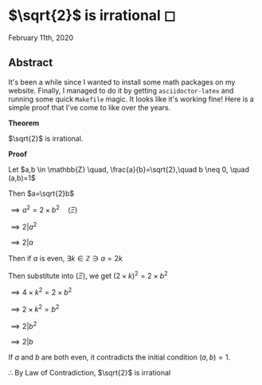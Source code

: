 * $\sqrt{2}$ is irrational ◻

February 11th, 2020

** Abstract
It's been a while since I wanted to install some math packages on my
website. Finally, I managed to do it by getting =asciidoctor-latex= and
running some quick =Makefile= magic. It looks like it's working fine! Here is a
simple proof that I've come to like over the years.

$\mathbf{Theorem}$
   
$\sqrt{2}$ is irrational.
   
$\mathbf{Proof}$
   
Let $a,b \in \mathbb{Z} \quad, \frac{a}{b}=\sqrt{2},\quad b \neq 0, \quad (a,b)=1$

Then $a=\sqrt{2}b$
   
$\implies a^2=2 \times b^2 \quad (\Xi)$
   
$\implies 2|a^2$
   
$\implies 2|a$
   
Then if $a$ is even, $\exists k \in \mathbb{Z} \ni a = 2k$
   
Then substitute into $(\Xi)$, we get $(2 \times k)^2=2\times b^2$
   
$\implies 4 \times k^2 = 2 \times b^2$
   
$\implies 2 \times k^2 = b^2$
   
$\implies 2|b^2$
   
$\implies 2|b$

If $a$ and $b$ are both even, it contradicts the initial condition $(a,b)=1$.
   
$\therefore$ By Law of Contradiction, $\sqrt{2}$ is irrational
